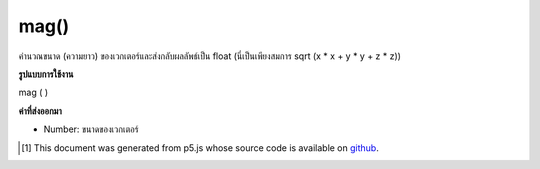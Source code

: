 .. raw:: html

	<script src="https://sketch.netpie.io/widget/p5-widget.js"></script>

mag()
=====

คำนวณขนาด (ความยาว) ของเวกเตอร์และส่งกลับผลลัพธ์เป็น float (นี่เป็นเพียงสมการ sqrt (x * x + y * y + z * z))

.. Calculates the magnitude (length) of the vector and returns the result as
.. a float (this is simply the equation sqrt(x*x + y*y + z*z).)

**รูปแบบการใช้งาน**

mag ( )

**ค่าที่ส่งออกมา**

- Number: ขนาดของเวกเตอร์

.. Number: magnitude of the vector

.. raw:: html

	<script type="text/p5" data-autoplay data-hide-sourcecode>
	var v = createVector(20.0, 30.0, 40.0);
	var m = v.mag();
	print(m); // Prints "53.85164807134504"

	</script>

	<br><br>

..  [#f1] This document was generated from p5.js whose source code is available on `github <https://github.com/processing/p5.js>`_.
